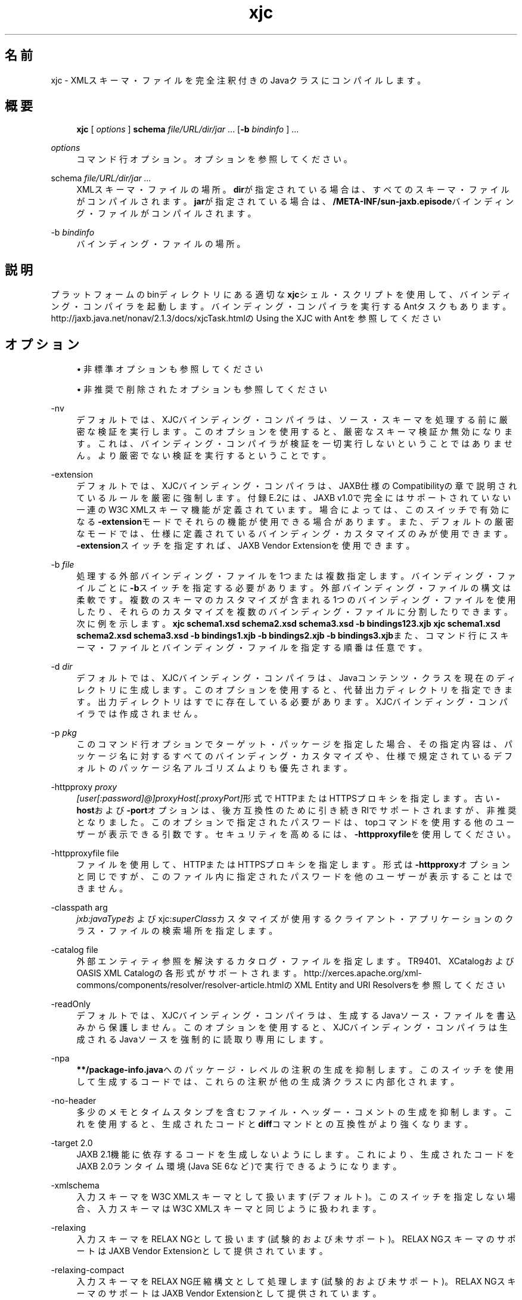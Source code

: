 '\" t
.\" Copyright (c) 2005, 2014, Oracle and/or its affiliates. All rights reserved.
.\" ORACLE PROPRIETARY/CONFIDENTIAL. Use is subject to license terms.
.\"
.\"
.\"
.\"
.\"
.\"
.\"
.\"
.\"
.\"
.\"
.\"
.\"
.\"
.\"
.\"
.\"
.\"
.\"
.\" Title: xjc
.\" Language: Japanese
.\" Date: 2013年11月21日
.\" SectDesc: Java Webサービス・ツール
.\" Software: JDK 8
.\" Arch: 汎用
.\" Part Number: E58103-01
.\" Doc ID: JSSON
.\"
.if n .pl 99999
.TH "xjc" "1" "2013年11月21日" "JDK 8" "Java Webサービス・ツール"
.\" -----------------------------------------------------------------
.\" * Define some portability stuff
.\" -----------------------------------------------------------------
.\" ~~~~~~~~~~~~~~~~~~~~~~~~~~~~~~~~~~~~~~~~~~~~~~~~~~~~~~~~~~~~~~~~~
.\" http://bugs.debian.org/507673
.\" http://lists.gnu.org/archive/html/groff/2009-02/msg00013.html
.\" ~~~~~~~~~~~~~~~~~~~~~~~~~~~~~~~~~~~~~~~~~~~~~~~~~~~~~~~~~~~~~~~~~
.ie \n(.g .ds Aq \(aq
.el       .ds Aq '
.\" -----------------------------------------------------------------
.\" * set default formatting
.\" -----------------------------------------------------------------
.\" disable hyphenation
.nh
.\" disable justification (adjust text to left margin only)
.ad l
.\" -----------------------------------------------------------------
.\" * MAIN CONTENT STARTS HERE *
.\" -----------------------------------------------------------------
.SH "名前"
xjc \- XMLスキーマ・ファイルを完全注釈付きのJavaクラスにコンパイルします。
.SH "概要"
.sp
.if n \{\
.RS 4
.\}
.nf
\fBxjc\fR [ \fIoptions\fR ] \fBschema\fR \fIfile/URL/dir/jar\fR \&.\&.\&. [\fB\-b\fR \fIbindinfo\fR ] \&.\&.\&.
.fi
.if n \{\
.RE
.\}
.PP
\fIoptions\fR
.RS 4
コマンド行オプション。オプションを参照してください。
.RE
.PP
schema \fIfile/URL/dir/jar \&.\&.\&.\fR
.RS 4
XMLスキーマ・ファイルの場所。\fBdir\fRが指定されている場合は、すべてのスキーマ・ファイルがコンパイルされます。\fBjar\fRが指定されている場合は、\fB/META\-INF/sun\-jaxb\&.episode\fRバインディング・ファイルがコンパイルされます。
.RE
.PP
\-b \fIbindinfo\fR
.RS 4
バインディング・ファイルの場所。
.RE
.SH "説明"
.PP
プラットフォームのbinディレクトリにある適切な\fBxjc\fRシェル・スクリプトを使用して、バインディング・コンパイラを起動します。バインディング・コンパイラを実行するAntタスクもあります。http://jaxb\&.java\&.net/nonav/2\&.1\&.3/docs/xjcTask\&.htmlの
Using the XJC with Antを参照してください
.SH "オプション"
.sp
.RS 4
.ie n \{\
\h'-04'\(bu\h'+03'\c
.\}
.el \{\
.sp -1
.IP \(bu 2.3
.\}
非標準オプションも参照してください
.RE
.sp
.RS 4
.ie n \{\
\h'-04'\(bu\h'+03'\c
.\}
.el \{\
.sp -1
.IP \(bu 2.3
.\}
非推奨で削除されたオプションも参照してください
.RE
.PP
\-nv
.RS 4
デフォルトでは、XJCバインディング・コンパイラは、ソース・スキーマを処理する前に厳密な検証を実行します。このオプションを使用すると、厳密なスキーマ検証か無効になります。これは、バインディング・コンパイラが検証を一切実行しないということではありません。より厳密でない検証を実行するということです。
.RE
.PP
\-extension
.RS 4
デフォルトでは、XJCバインディング・コンパイラは、JAXB仕様のCompatibilityの章で説明されているルールを厳密に強制します。付録E\&.2には、JAXB v1\&.0で完全にはサポートされていない一連のW3C XMLスキーマ機能が定義されています。場合によっては、このスイッチで有効になる\fB\-extension\fRモードでそれらの機能が使用できる場合があります。また、デフォルトの厳密なモードでは、仕様に定義されているバインディング・カスタマイズのみが使用できます。\fB\-extension\fRスイッチを指定すれば、JAXB Vendor Extensionを使用できます。
.RE
.PP
\-b \fIfile\fR
.RS 4
処理する外部バインディング・ファイルを1つまたは複数指定します。バインディング・ファイルごとに\fB\-b\fRスイッチを指定する必要があります。外部バインディング・ファイルの構文は柔軟です。複数のスキーマのカスタマイズが含まれる1つのバインディング・ファイルを使用したり、それらのカスタマイズを複数のバインディング・ファイルに分割したりできます。次に例を示します。\fBxjc schema1\&.xsd schema2\&.xsd schema3\&.xsd \-b bindings123\&.xjb\fR
\fBxjc schema1\&.xsd schema2\&.xsd schema3\&.xsd \-b bindings1\&.xjb \-b bindings2\&.xjb \-b bindings3\&.xjb\fRまた、コマンド行にスキーマ・ファイルとバインディング・ファイルを指定する順番は任意です。
.RE
.PP
\-d \fIdir\fR
.RS 4
デフォルトでは、XJCバインディング・コンパイラは、Javaコンテンツ・クラスを現在のディレクトリに生成します。このオプションを使用すると、代替出力ディレクトリを指定できます。出力ディレクトリはすでに存在している必要があります。XJCバインディング・コンパイラでは作成されません。
.RE
.PP
\-p \fIpkg\fR
.RS 4
このコマンド行オプションでターゲット・パッケージを指定した場合、その指定内容は、パッケージ名に対するすべてのバインディング・カスタマイズや、仕様で規定されているデフォルトのパッケージ名アルゴリズムよりも優先されます。
.RE
.PP
\-httpproxy \fIproxy\fR
.RS 4
\fI[user[:password]@]proxyHost[:proxyPort]\fR形式でHTTPまたはHTTPSプロキシを指定します。古い\fB\-host\fRおよび\fB\-port\fRオプションは、後方互換性のために引き続きRIでサポートされますが、非推奨となりました。このオプションで指定されたパスワードは、topコマンドを使用する他のユーザーが表示できる引数です。セキュリティを高めるには、\fB\-httpproxyfile\fRを使用してください。
.RE
.PP
\-httpproxyfile file
.RS 4
ファイルを使用して、HTTPまたはHTTPSプロキシを指定します。形式は\fB\-httpproxy\fRオプションと同じですが、このファイル内に指定されたパスワードを他のユーザーが表示することはできません。
.RE
.PP
\-classpath arg
.RS 4
\fIjxb:javaType\fRおよびxjc:\fIsuperClass\fRカスタマイズが使用するクライアント・アプリケーションのクラス・ファイルの検索場所を指定します。
.RE
.PP
\-catalog file
.RS 4
外部エンティティ参照を解決するカタログ・ファイルを指定します。TR9401、XCatalogおよびOASIS XML Catalogの各形式がサポートされます。http://xerces\&.apache\&.org/xml\-commons/components/resolver/resolver\-article\&.htmlの
XML Entity and URI Resolversを参照してください
.RE
.PP
\-readOnly
.RS 4
デフォルトでは、XJCバインディング・コンパイラは、生成するJavaソース・ファイルを書込みから保護しません。このオプションを使用すると、XJCバインディング・コンパイラは生成されるJavaソースを強制的に読取り専用にします。
.RE
.PP
\-npa
.RS 4
\fB**/package\-info\&.java\fRへのパッケージ・レベルの注釈の生成を抑制します。このスイッチを使用して生成するコードでは、これらの注釈が他の生成済クラスに内部化されます。
.RE
.PP
\-no\-header
.RS 4
多少のメモとタイムスタンプを含むファイル・ヘッダー・コメントの生成を抑制します。これを使用すると、生成されたコードと\fBdiff\fRコマンドとの互換性がより強くなります。
.RE
.PP
\-target 2\&.0
.RS 4
JAXB 2\&.1機能に依存するコードを生成しないようにします。これにより、生成されたコードをJAXB 2\&.0ランタイム環境(Java SE 6など)で実行できるようになります。
.RE
.PP
\-xmlschema
.RS 4
入力スキーマをW3C XMLスキーマとして扱います(デフォルト)。このスイッチを指定しない場合、入力スキーマはW3C XMLスキーマと同じように扱われます。
.RE
.PP
\-relaxing
.RS 4
入力スキーマをRELAX NGとして扱います(試験的および未サポート)。RELAX NGスキーマのサポートはJAXB Vendor Extensionとして提供されています。
.RE
.PP
\-relaxing\-compact
.RS 4
入力スキーマをRELAX NG圧縮構文として処理します(試験的および未サポート)。RELAX NGスキーマのサポートはJAXB Vendor Extensionとして提供されています。
.RE
.PP
\-dtd
.RS 4
入力スキーマをXML DTDとして扱います(試験的および未サポート)。RELAX NGスキーマのサポートはJAXB Vendor Extensionとして提供されています。
.RE
.PP
\-wsdl
.RS 4
入力をWSDLとして扱い、その内部のスキーマをコンパイルします(試験的および未サポート)。
.RE
.PP
\-quiet
.RS 4
進捗情報や警告など、コンパイラの出力を抑制します。
.RE
.PP
\-verbose
.RS 4
情報メッセージを出力したり特定のエラー発生時にスタック・トレースを表示したりするなど、きわめて冗長になります。
.RE
.PP
\-help
.RS 4
コンパイラ・スイッチのサマリーを表示します。
.RE
.PP
\-version
.RS 4
コンパイラのバージョン情報を表示します。
.RE
.PP
\fIschema file/URL/dir\fR
.RS 4
コンパイル対象となる1つまたは複数のスキーマ・ファイルを指定します。ディレクトリを指定する場合、\fBxjc\fRコマンドはすべてのスキーマ・ファイルをスキャンしてコンパイルします。
.RE
.SS "非標準オプション"
.PP
\-XLocator
.RS 4
生成されたコードでは、非整列化の後にJava Beanインスタンスに含まれるソースXMLに関するSAX Locator情報が公開されます。
.RE
.PP
\-Xsync\-methods
.RS 4
生成されたすべてのメソッド・シグニチャに\fBsynchronized\fRキーワードが含められます。
.RE
.PP
\-mark\-generated
.RS 4
生成されたコードに注釈\fB@javax\&.annotation\&.Generated\fRを付けます。
.RE
.PP
\-episode file
.RS 4
コンパイルごとに指定されたエピソード・ファイルを生成します。
.RE
.SS "非推奨で削除されたオプション"
.PP
\-host & \-port
.RS 4
これらのオプションは\fB\-httpproxy\fRオプションで置き換えられました。これらのオプションは、後方互換性を確保するためにサポートされますが、ドキュメントには記載されず、将来のリリースで削除される可能性もあります。
.RE
.PP
\-use\-runtime
.RS 4
JAXB 2\&.0仕様では、移植性のあるランタイム環境が定義されたため、JAXB RIが\fB**/impl/runtime \fRパッケージを生成する必要がなくなりました。このため、このスイッチは不要となり、削除されました。
.RE
.PP
\-source
.RS 4
\fB\-source\fR互換性スイッチは、JAXB 2\&.0の最初のEarly Access版で導入されました。このスイッチはJAXB 2\&.0の今後のリリースから削除されます。1\&.0\&.xコードを生成する必要がある場合は、1\&.0\&.xコード・ベースのインストールを使用してください。
.RE
.SH "コンパイラの制限"
.PP
通常は、関連するすべてのスキーマを、同じバインディング・コンパイラ・スイッチを指定して1つの単位としてコンパイルするのが最も安全です。\fBxjc\fRコマンドの実行時には、次の制限リストに留意してください。これらの問題のほとんどは、\fBxjc\fRコマンドを何度か呼び出して複数のスキーマをコンパイルする場合にのみ当てはまります。
.PP
複数のスキーマを同時にコンパイルする場合は、ターゲットのJavaパッケージ名に次の優先順位のルールが適用されることに注意してください。
.sp
.RS 4
.ie n \{\
\h'-04' 1.\h'+01'\c
.\}
.el \{\
.sp -1
.IP "  1." 4.2
.\}
\fB\-p\fRオプションが最も優先されます。
.RE
.sp
.RS 4
.ie n \{\
\h'-04' 2.\h'+01'\c
.\}
.el \{\
.sp -1
.IP "  2." 4.2
.\}
\fIjaxb:package\fRのカスタマイズ。
.RE
.sp
.RS 4
.ie n \{\
\h'-04' 3.\h'+01'\c
.\}
.el \{\
.sp -1
.IP "  3." 4.2
.\}
\fBtargetNamespace\fRが宣言されている場合は、\fBt\fR\fBargetNamespace\fRを仕様で定義されているJavaパッケージ名のアルゴリズムに適用します。
.RE
.sp
.RS 4
.ie n \{\
\h'-04' 4.\h'+01'\c
.\}
.el \{\
.sp -1
.IP "  4." 4.2
.\}
\fBtargetNamespace\fRが宣言されていない場合は、\fBgenerated\fRという名前のハードコードされたパッケージを使用します。
.RE
.PP
1つのネームスペースが複数の\fIjaxb:schemaBindings\fRを持つことはできないため、異なるJavaパッケージにコンパイラされる同一ターゲット・ネームスペースが2つのスキーマを持つことはできません。
.PP
同じJavaパッケージにコンパイラされるスキーマはすべて、同時にXJCバインディング・コンパイラに送信される必要があります。別々にコンパイルすると、予想どおりに機能しません。
.PP
複数のスキーマ・ファイルにまたがる要素置換グループは、同時にコンパイルする必要があります。
.SH "関連項目"
.sp
.RS 4
.ie n \{\
\h'-04'\(bu\h'+03'\c
.\}
.el \{\
.sp -1
.IP \(bu 2.3
.\}
http://jaxb\&.java\&.net/nonav/2\&.2\&.3u1/docs/xjc\&.htmlの
Binding Compiler (xjc)
.RE
.sp
.RS 4
.ie n \{\
\h'-04'\(bu\h'+03'\c
.\}
.el \{\
.sp -1
.IP \(bu 2.3
.\}
http://www\&.oracle\&.com/technetwork/articles/javase/index\-140168\&.htmlの
Java Architecture for XML Binding (JAXB)
.RE
.br
'pl 8.5i
'bp
